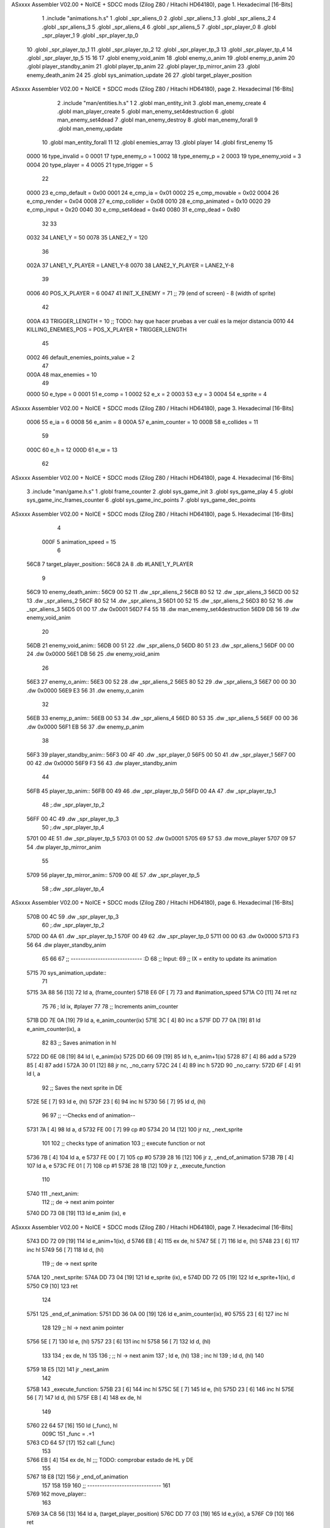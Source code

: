 ASxxxx Assembler V02.00 + NoICE + SDCC mods  (Zilog Z80 / Hitachi HD64180), page 1.
Hexadecimal [16-Bits]



                              1 .include "animations.h.s"
                              1 .globl _spr_aliens_0
                              2 .globl _spr_aliens_1
                              3 .globl _spr_aliens_2
                              4 .globl _spr_aliens_3
                              5 .globl _spr_aliens_4
                              6 .globl _spr_aliens_5
                              7 .globl _spr_player_0
                              8 .globl _spr_player_1
                              9 .globl _spr_player_tp_0
                             10 .globl _spr_player_tp_1
                             11 .globl _spr_player_tp_2
                             12 .globl _spr_player_tp_3
                             13 .globl _spr_player_tp_4
                             14 .globl _spr_player_tp_5
                             15 
                             16 
                             17 .globl enemy_void_anim
                             18 .globl enemy_o_anim
                             19 .globl enemy_p_anim
                             20 .globl player_standby_anim
                             21 .globl player_tp_anim
                             22 .globl player_tp_mirror_anim
                             23 .globl enemy_death_anim
                             24 
                             25 .globl sys_animation_update
                             26 
                             27 .globl target_player_position
ASxxxx Assembler V02.00 + NoICE + SDCC mods  (Zilog Z80 / Hitachi HD64180), page 2.
Hexadecimal [16-Bits]



                              2 .include "man/entities.h.s"
                              1 
                              2 .globl man_entity_init
                              3 .globl man_enemy_create
                              4 .globl man_player_create
                              5 .globl man_enemy_set4destruction
                              6 .globl man_enemy_set4dead
                              7 .globl man_enemy_destroy
                              8 .globl man_enemy_forall
                              9 .globl man_enemy_update
                             10 .globl man_entity_forall
                             11 
                             12 .globl enemies_array
                             13 .globl player
                             14 .globl first_enemy
                             15 
                     0000    16 type_invalid    =   0
                     0001    17 type_enemy_o    =   1
                     0002    18 type_enemy_p    =   2
                     0003    19 type_enemy_void =   3
                     0004    20 type_player     =   4
                     0005    21 type_trigger    =   5
                             22 
                     0000    23 e_cmp_default   =   0x00
                     0001    24 e_cmp_ia        =   0x01
                     0002    25 e_cmp_movable   =   0x02
                     0004    26 e_cmp_render    =   0x04
                     0008    27 e_cmp_collider  =   0x08
                     0010    28 e_cmp_animated  =   0x10
                     0020    29 e_cmp_input     =   0x20
                     0040    30 e_cmp_set4dead  =   0x40
                     0080    31 e_cmp_dead      =   0x80
                             32 
                             33 
                     0032    34 LANE1_Y = 50
                     0078    35 LANE2_Y = 120
                             36 
                     002A    37 LANE1_Y_PLAYER = LANE1_Y-8
                     0070    38 LANE2_Y_PLAYER = LANE2_Y-8
                             39 
                     0006    40 POS_X_PLAYER = 6
                     0047    41 INIT_X_ENEMY = 71 ;; 79 (end of screen) - 8 (width of sprite)
                             42 
                     000A    43 TRIGGER_LENGTH = 10 ;; TODO: hay que hacer pruebas a ver cuál es la mejor distancia
                     0010    44 KILLING_ENEMIES_POS = POS_X_PLAYER + TRIGGER_LENGTH
                             45 
                     0002    46 default_enemies_points_value = 2
                             47 
                     000A    48 max_enemies = 10
                             49 
                     0000    50 e_type = 0
                     0001    51 e_comp = 1
                     0002    52 e_x = 2
                     0003    53 e_y = 3
                     0004    54 e_sprite = 4
ASxxxx Assembler V02.00 + NoICE + SDCC mods  (Zilog Z80 / Hitachi HD64180), page 3.
Hexadecimal [16-Bits]



                     0006    55 e_ia = 6
                     0008    56 e_anim = 8
                     000A    57 e_anim_counter = 10
                     000B    58 e_collides = 11
                             59 
                     000C    60 e_h = 12
                     000D    61 e_w = 13
                             62 
ASxxxx Assembler V02.00 + NoICE + SDCC mods  (Zilog Z80 / Hitachi HD64180), page 4.
Hexadecimal [16-Bits]



                              3 .include "man/game.h.s"
                              1 .globl frame_counter
                              2 .globl sys_game_init
                              3 .globl sys_game_play
                              4 
                              5 .globl sys_game_inc_frames_counter
                              6 .globl sys_game_inc_points
                              7 .globl sys_game_dec_points
ASxxxx Assembler V02.00 + NoICE + SDCC mods  (Zilog Z80 / Hitachi HD64180), page 5.
Hexadecimal [16-Bits]



                              4 
                     000F     5 animation_speed = 15
                              6 
   56C8                       7 target_player_position::
   56C8 2A                    8     .db #LANE1_Y_PLAYER
                              9 
   56C9                      10 enemy_death_anim::
   56C9 00 52                11     .dw _spr_aliens_2
   56CB 80 52                12     .dw _spr_aliens_3
   56CD 00 52                13     .dw _spr_aliens_2
   56CF 80 52                14     .dw _spr_aliens_3
   56D1 00 52                15     .dw _spr_aliens_2
   56D3 80 52                16     .dw _spr_aliens_3
   56D5 01 00                17     .dw 0x0001
   56D7 F4 55                18     .dw man_enemy_set4destruction
   56D9 DB 56                19     .dw enemy_void_anim
                             20 
   56DB                      21 enemy_void_anim::
   56DB 00 51                22     .dw _spr_aliens_0
   56DD 80 51                23     .dw _spr_aliens_1
   56DF 00 00                24     .dw 0x0000
   56E1 DB 56                25     .dw enemy_void_anim
                             26 
   56E3                      27 enemy_o_anim::
   56E3 00 52                28     .dw _spr_aliens_2
   56E5 80 52                29     .dw _spr_aliens_3
   56E7 00 00                30     .dw 0x0000
   56E9 E3 56                31     .dw enemy_o_anim
                             32 
   56EB                      33 enemy_p_anim::
   56EB 00 53                34     .dw _spr_aliens_4
   56ED 80 53                35     .dw _spr_aliens_5
   56EF 00 00                36     .dw 0x0000
   56F1 EB 56                37     .dw enemy_p_anim
                             38 
   56F3                      39 player_standby_anim::
   56F3 00 4F                40     .dw _spr_player_0
   56F5 00 50                41     .dw _spr_player_1
   56F7 00 00                42     .dw 0x0000
   56F9 F3 56                43     .dw player_standby_anim
                             44 
   56FB                      45 player_tp_anim::
   56FB 00 49                46     .dw _spr_player_tp_0
   56FD 00 4A                47     .dw _spr_player_tp_1
                             48     ;.dw _spr_player_tp_2
   56FF 00 4C                49     .dw _spr_player_tp_3
                             50     ;.dw _spr_player_tp_4
   5701 00 4E                51     .dw _spr_player_tp_5
   5703 01 00                52     .dw 0x0001
   5705 69 57                53     .dw move_player
   5707 09 57                54     .dw player_tp_mirror_anim
                             55 
   5709                      56 player_tp_mirror_anim::
   5709 00 4E                57     .dw _spr_player_tp_5
                             58     ;.dw _spr_player_tp_4
ASxxxx Assembler V02.00 + NoICE + SDCC mods  (Zilog Z80 / Hitachi HD64180), page 6.
Hexadecimal [16-Bits]



   570B 00 4C                59     .dw _spr_player_tp_3
                             60     ;.dw _spr_player_tp_2
   570D 00 4A                61     .dw _spr_player_tp_1
   570F 00 49                62     .dw _spr_player_tp_0
   5711 00 00                63     .dw 0x0000
   5713 F3 56                64     .dw player_standby_anim
                             65 
                             66 
                             67 ;; ----------------------------- :D
                             68 ;; Input:
                             69 ;;      IX = entity to update its animation
   5715                      70 sys_animation_update::
                             71 
   5715 3A 88 56      [13]   72     ld      a, (frame_counter)
   5718 E6 0F         [ 7]   73     and     #animation_speed
   571A C0            [11]   74     ret nz
                             75 
                             76     ; ld ix, #player
                             77 
                             78     ;; Increments anim_counter
   571B DD 7E 0A      [19]   79     ld a, e_anim_counter(ix)
   571E 3C            [ 4]   80     inc a
   571F DD 77 0A      [19]   81     ld e_anim_counter(ix), a
                             82 
                             83     ;; Saves animation in hl
   5722 DD 6E 08      [19]   84     ld l, e_anim(ix)
   5725 DD 66 09      [19]   85     ld h, e_anim+1(ix)
   5728 87            [ 4]   86     add a
   5729 85            [ 4]   87     add l
   572A 30 01         [12]   88     jr nc, _no_carry
   572C 24            [ 4]   89     inc h
   572D                      90  _no_carry:
   572D 6F            [ 4]   91     ld l, a
                             92     ;; Saves the next sprite in DE
   572E 5E            [ 7]   93     ld e, (hl)
   572F 23            [ 6]   94     inc hl
   5730 56            [ 7]   95     ld d, (hl)
                             96 
                             97     ;; --Checks end of animation--
   5731 7A            [ 4]   98     ld a, d
   5732 FE 00         [ 7]   99     cp #0
   5734 20 14         [12]  100     jr nz, _next_sprite
                            101 
                            102     ;; checks type of animation
                            103     ;; execute function or not
   5736 7B            [ 4]  104     ld a, e
   5737 FE 00         [ 7]  105     cp #0
   5739 28 16         [12]  106     jr z, _end_of_animation
   573B 7B            [ 4]  107     ld a, e
   573C FE 01         [ 7]  108     cp #1
   573E 28 1B         [12]  109     jr z, _execute_function
                            110 
   5740                     111  _next_anim:
                            112     ;; de -> next anim pointer
   5740 DD 73 08      [19]  113     ld e_anim  (ix), e
ASxxxx Assembler V02.00 + NoICE + SDCC mods  (Zilog Z80 / Hitachi HD64180), page 7.
Hexadecimal [16-Bits]



   5743 DD 72 09      [19]  114     ld e_anim+1(ix), d
   5746 EB            [ 4]  115     ex de, hl
   5747 5E            [ 7]  116     ld e, (hl)
   5748 23            [ 6]  117     inc hl
   5749 56            [ 7]  118     ld d, (hl)
                            119     ;; de -> next sprite
   574A                     120  _next_sprite:
   574A DD 73 04      [19]  121     ld e_sprite  (ix), e
   574D DD 72 05      [19]  122     ld e_sprite+1(ix), d
   5750 C9            [10]  123     ret
                            124 
   5751                     125  _end_of_animation:
   5751 DD 36 0A 00   [19]  126     ld e_anim_counter(ix), #0
   5755 23            [ 6]  127     inc hl
                            128 
                            129     ;; hl -> next anim pointer
   5756 5E            [ 7]  130     ld e, (hl)
   5757 23            [ 6]  131     inc hl
   5758 56            [ 7]  132     ld d, (hl)
                            133 
                            134     ; ex de, hl
                            135 
                            136     ; ;; hl -> next anim
                            137     ; ld e, (hl)
                            138     ; inc hl
                            139     ; ld d, (hl)
                            140 
   5759 18 E5         [12]  141     jr _next_anim
                            142 
   575B                     143  _execute_function:
   575B 23            [ 6]  144     inc hl
   575C 5E            [ 7]  145     ld e, (hl)
   575D 23            [ 6]  146     inc hl
   575E 56            [ 7]  147     ld d, (hl)
   575F EB            [ 4]  148     ex de, hl
                            149     
   5760 22 64 57      [16]  150     ld (_func), hl
                     009C   151     _func = .+1
   5763 CD 64 57      [17]  152     call (_func)
                            153 
   5766 EB            [ 4]  154     ex  de, hl ;;; TODO: comprobar estado de HL y DE
                            155 
   5767 18 E8         [12]  156     jr _end_of_animation
                            157 
                            158 
                            159 
                            160 ;; ------------------------------
                            161 
   5769                     162 move_player::
                            163     
   5769 3A C8 56      [13]  164     ld a, (target_player_position)
   576C DD 77 03      [19]  165     ld e_y(ix), a
   576F C9            [10]  166     ret 
                            167 
